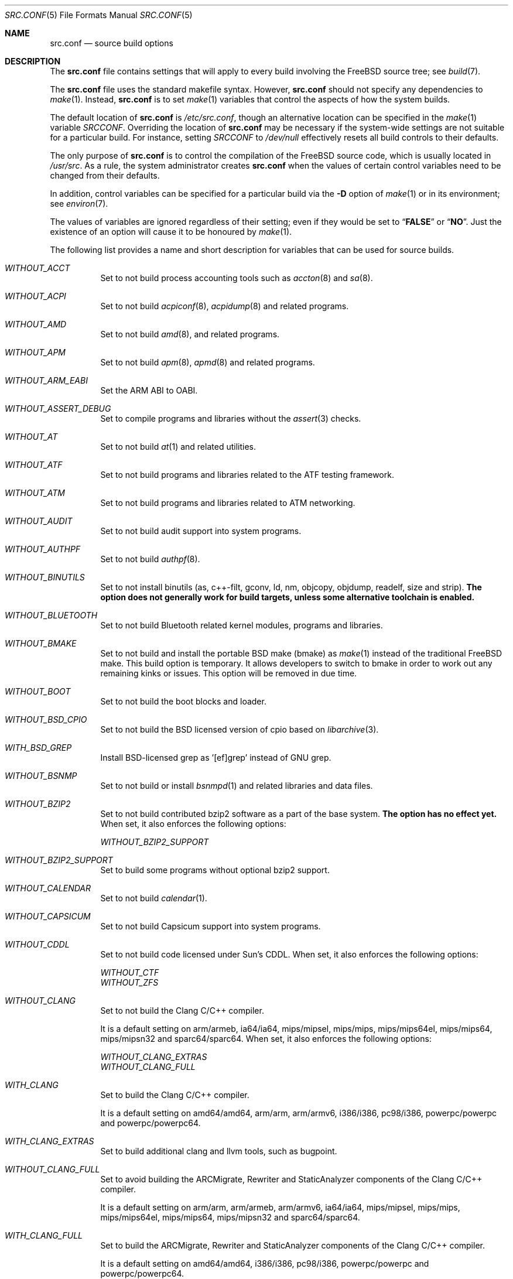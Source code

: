 .\" DO NOT EDIT-- this file is automatically generated.
.\" from FreeBSD: stable/10/tools/build/options/makeman 255964 2013-10-01 07:22:04Z des
.\" $FreeBSD: release/10.0.0/share/man/man5/src.conf.5 258230 2013-11-16 18:40:44Z gjb $
.Dd November 11, 2013
.Dt SRC.CONF 5
.Os
.Sh NAME
.Nm src.conf
.Nd "source build options"
.Sh DESCRIPTION
The
.Nm
file contains settings that will apply to every build involving the
.Fx
source tree; see
.Xr build 7 .
.Pp
The
.Nm
file uses the standard makefile syntax.
However,
.Nm
should not specify any dependencies to
.Xr make 1 .
Instead,
.Nm
is to set
.Xr make 1
variables that control the aspects of how the system builds.
.Pp
The default location of
.Nm
is
.Pa /etc/src.conf ,
though an alternative location can be specified in the
.Xr make 1
variable
.Va SRCCONF .
Overriding the location of
.Nm
may be necessary if the system-wide settings are not suitable
for a particular build.
For instance, setting
.Va SRCCONF
to
.Pa /dev/null
effectively resets all build controls to their defaults.
.Pp
The only purpose of
.Nm
is to control the compilation of the
.Fx
source code, which is usually located in
.Pa /usr/src .
As a rule, the system administrator creates
.Nm
when the values of certain control variables need to be changed
from their defaults.
.Pp
In addition, control variables can be specified
for a particular build via the
.Fl D
option of
.Xr make 1
or in its environment; see
.Xr environ 7 .
.Pp
The values of variables are ignored regardless of their setting;
even if they would be set to
.Dq Li FALSE
or
.Dq Li NO .
Just the existence of an option will cause
it to be honoured by
.Xr make 1 .
.Pp
The following list provides a name and short description for variables
that can be used for source builds.
.Bl -tag -width indent
.It Va WITHOUT_ACCT
.\" from FreeBSD: stable/10/tools/build/options/WITHOUT_ACCT 223201 2011-06-17 20:47:44Z ed
Set to not build process accounting tools such as
.Xr accton 8
and
.Xr sa 8 .
.It Va WITHOUT_ACPI
.\" from FreeBSD: stable/10/tools/build/options/WITHOUT_ACPI 156932 2006-03-21 07:50:50Z ru
Set to not build
.Xr acpiconf 8 ,
.Xr acpidump 8
and related programs.
.It Va WITHOUT_AMD
.\" from FreeBSD: stable/10/tools/build/options/WITHOUT_AMD 183242 2008-09-21 22:02:26Z sam
Set to not build
.Xr amd 8 ,
and related programs.
.It Va WITHOUT_APM
.\" from FreeBSD: stable/10/tools/build/options/WITHOUT_APM 183242 2008-09-21 22:02:26Z sam
Set to not build
.Xr apm 8 ,
.Xr apmd 8
and related programs.
.It Va WITHOUT_ARM_EABI
.\" from FreeBSD: stable/10/tools/build/options/WITHOUT_ARM_EABI 253396 2013-07-16 19:15:19Z andrew
Set the ARM ABI to OABI.
.It Va WITHOUT_ASSERT_DEBUG
.\" from FreeBSD: stable/10/tools/build/options/WITHOUT_ASSERT_DEBUG 162215 2006-09-11 13:55:27Z ru
Set to compile programs and libraries without the
.Xr assert 3
checks.
.It Va WITHOUT_AT
.\" from FreeBSD: stable/10/tools/build/options/WITHOUT_AT 183242 2008-09-21 22:02:26Z sam
Set to not build
.Xr at 1
and related utilities.
.It Va WITHOUT_ATF
.\" from FreeBSD: stable/10/tools/build/options/WITHOUT_ATF 241823 2012-10-22 01:18:41Z marcel
Set to not build programs and libraries related to the ATF testing framework.
.It Va WITHOUT_ATM
.\" from FreeBSD: stable/10/tools/build/options/WITHOUT_ATM 156932 2006-03-21 07:50:50Z ru
Set to not build
programs and libraries related to ATM networking.
.It Va WITHOUT_AUDIT
.\" from FreeBSD: stable/10/tools/build/options/WITHOUT_AUDIT 156932 2006-03-21 07:50:50Z ru
Set to not build audit support into system programs.
.It Va WITHOUT_AUTHPF
.\" from FreeBSD: stable/10/tools/build/options/WITHOUT_AUTHPF 156932 2006-03-21 07:50:50Z ru
Set to not build
.Xr authpf 8 .
.It Va WITHOUT_BINUTILS
.\" from FreeBSD: stable/10/tools/build/options/WITHOUT_BINUTILS 255974 2013-10-01 17:40:56Z emaste
Set to not install binutils (as, c++-filt, gconv,
ld, nm, objcopy, objdump, readelf, size and strip).
.Bf -symbolic
The option does not generally work for build targets, unless some alternative
toolchain is enabled.
.Ef
.It Va WITHOUT_BLUETOOTH
.\" from FreeBSD: stable/10/tools/build/options/WITHOUT_BLUETOOTH 156932 2006-03-21 07:50:50Z ru
Set to not build Bluetooth related kernel modules, programs and libraries.
.It Va WITHOUT_BMAKE
.\" from FreeBSD: stable/10/tools/build/options/WITHOUT_BMAKE 250839 2013-05-21 00:41:49Z delphij
Set to not build and install the portable BSD make (bmake) as
.Xr make 1
instead of the traditional FreeBSD make.
This build option is temporary.
It allows developers to switch to bmake in order to work out any remaining
kinks or issues.
This option will be removed in due time.
.It Va WITHOUT_BOOT
.\" from FreeBSD: stable/10/tools/build/options/WITHOUT_BOOT 156932 2006-03-21 07:50:50Z ru
Set to not build the boot blocks and loader.
.It Va WITHOUT_BSD_CPIO
.\" from FreeBSD: stable/10/tools/build/options/WITHOUT_BSD_CPIO 179813 2008-06-16 05:48:15Z dougb
Set to not build the BSD licensed version of cpio based on
.Xr libarchive 3 .
.It Va WITH_BSD_GREP
.\" from FreeBSD: stable/10/tools/build/options/WITH_BSD_GREP 222273 2011-05-25 01:04:12Z obrien
Install BSD-licensed grep as '[ef]grep' instead of GNU grep.
.It Va WITHOUT_BSNMP
.\" from FreeBSD: stable/10/tools/build/options/WITHOUT_BSNMP 183306 2008-09-23 16:15:42Z sam
Set to not build or install
.Xr bsnmpd 1
and related libraries and data files.
.It Va WITHOUT_BZIP2
.\" from FreeBSD: stable/10/tools/build/options/WITHOUT_BZIP2 174550 2007-12-12 16:43:17Z ru
Set to not build contributed bzip2 software as a part of the base system.
.Bf -symbolic
The option has no effect yet.
.Ef
When set, it also enforces the following options:
.Pp
.Bl -item -compact
.It
.Va WITHOUT_BZIP2_SUPPORT
.El
.It Va WITHOUT_BZIP2_SUPPORT
.\" from FreeBSD: stable/10/tools/build/options/WITHOUT_BZIP2_SUPPORT 166255 2007-01-26 10:19:08Z delphij
Set to build some programs without optional bzip2 support.
.It Va WITHOUT_CALENDAR
.\" from FreeBSD: stable/10/tools/build/options/WITHOUT_CALENDAR 156932 2006-03-21 07:50:50Z ru
Set to not build
.Xr calendar 1 .
.It Va WITHOUT_CAPSICUM
.\" from FreeBSD: stable/10/tools/build/options/WITHOUT_CAPSICUM 229319 2012-01-02 21:57:58Z rwatson
Set to not build Capsicum support into system programs.
.It Va WITHOUT_CDDL
.\" from FreeBSD: stable/10/tools/build/options/WITHOUT_CDDL 163861 2006-11-01 09:02:11Z jb
Set to not build code licensed under Sun's CDDL.
When set, it also enforces the following options:
.Pp
.Bl -item -compact
.It
.Va WITHOUT_CTF
.It
.Va WITHOUT_ZFS
.El
.It Va WITHOUT_CLANG
.\" from FreeBSD: stable/10/tools/build/options/WITHOUT_CLANG 208971 2010-06-10 06:20:26Z ed
Set to not build the Clang C/C++ compiler.
.Pp
It is a default setting on
arm/armeb, ia64/ia64, mips/mipsel, mips/mips, mips/mips64el, mips/mips64, mips/mipsn32 and sparc64/sparc64.
When set, it also enforces the following options:
.Pp
.Bl -item -compact
.It
.Va WITHOUT_CLANG_EXTRAS
.It
.Va WITHOUT_CLANG_FULL
.El
.It Va WITH_CLANG
.\" from FreeBSD: stable/10/tools/build/options/WITH_CLANG 221730 2011-05-10 11:14:40Z ru
Set to build the Clang C/C++ compiler.
.Pp
It is a default setting on
amd64/amd64, arm/arm, arm/armv6, i386/i386, pc98/i386, powerpc/powerpc and powerpc/powerpc64.
.It Va WITH_CLANG_EXTRAS
.\" from FreeBSD: stable/10/tools/build/options/WITH_CLANG_EXTRAS 231057 2012-02-05 23:56:22Z dim
Set to build additional clang and llvm tools, such as bugpoint.
.It Va WITHOUT_CLANG_FULL
.\" from FreeBSD: stable/10/tools/build/options/WITHOUT_CLANG_FULL 246259 2013-02-02 22:28:29Z dim
Set to avoid building the ARCMigrate, Rewriter and StaticAnalyzer components of
the Clang C/C++ compiler.
.Pp
It is a default setting on
arm/arm, arm/armeb, arm/armv6, ia64/ia64, mips/mipsel, mips/mips, mips/mips64el, mips/mips64, mips/mipsn32 and sparc64/sparc64.
.It Va WITH_CLANG_FULL
.\" from FreeBSD: stable/10/tools/build/options/WITH_CLANG_FULL 246259 2013-02-02 22:28:29Z dim
Set to build the ARCMigrate, Rewriter and StaticAnalyzer components of the
Clang C/C++ compiler.
.Pp
It is a default setting on
amd64/amd64, i386/i386, pc98/i386, powerpc/powerpc and powerpc/powerpc64.
.It Va WITHOUT_CLANG_IS_CC
.\" from FreeBSD: stable/10/tools/build/options/WITHOUT_CLANG_IS_CC 242629 2012-11-05 21:53:23Z brooks
Set to install the GCC compiler as
.Pa /usr/bin/cc ,
.Pa /usr/bin/c++
and
.Pa /usr/bin/cpp .
.Pp
It is a default setting on
arm/armeb, ia64/ia64, mips/mipsel, mips/mips, mips/mips64el, mips/mips64, mips/mipsn32, powerpc/powerpc, powerpc/powerpc64 and sparc64/sparc64.
When set, it also enforces the following options:
.Pp
.Bl -item -compact
.It
.Va WITHOUT_LLDB
.El
.It Va WITH_CLANG_IS_CC
.\" from FreeBSD: stable/10/tools/build/options/WITH_CLANG_IS_CC 235342 2012-05-12 16:12:36Z gjb
Set to install the Clang C/C++ compiler as
.Pa /usr/bin/cc ,
.Pa /usr/bin/c++
and
.Pa /usr/bin/cpp .
.Pp
It is a default setting on
amd64/amd64, arm/arm, arm/armv6, i386/i386 and pc98/i386.
.It Va WITHOUT_CPP
.\" from FreeBSD: stable/10/tools/build/options/WITHOUT_CPP 156932 2006-03-21 07:50:50Z ru
Set to not build
.Xr cpp 1 .
.It Va WITHOUT_CROSS_COMPILER
.\" from FreeBSD: stable/10/tools/build/options/WITHOUT_CROSS_COMPILER 250659 2013-05-15 14:30:03Z brooks
Set to not build a cross compiler in the cross-tools stage of
buildworld, buildkernel, etc.
.It Va WITHOUT_CRYPT
.\" from FreeBSD: stable/10/tools/build/options/WITHOUT_CRYPT 156932 2006-03-21 07:50:50Z ru
Set to not build any crypto code.
When set, it also enforces the following options:
.Pp
.Bl -item -compact
.It
.Va WITHOUT_KERBEROS
.It
.Va WITHOUT_KERBEROS_SUPPORT
.It
.Va WITHOUT_OPENSSH
.It
.Va WITHOUT_OPENSSL
.El
.Pp
When set, the following options are also in effect:
.Pp
.Bl -inset -compact
.It Va WITHOUT_GSSAPI
(unless
.Va WITH_GSSAPI
is set explicitly)
.El
.It Va WITH_CTF
.\" from FreeBSD: stable/10/tools/build/options/WITH_CTF 228159 2011-11-30 18:22:44Z fjoe
Set to compile with CTF (Compact C Type Format) data.
CTF data encapsulates a reduced form of debugging information
similar to DWARF and the venerable stabs and is required for DTrace.
.It Va WITHOUT_CTM
.\" from FreeBSD: stable/10/tools/build/options/WITHOUT_CTM 183242 2008-09-21 22:02:26Z sam
Set to not build
.Xr ctm 1
and related utilities.
.It Va WITHOUT_CXX
.\" from FreeBSD: stable/10/tools/build/options/WITHOUT_CXX 220402 2011-04-06 20:19:07Z uqs
Set to not build
.Xr g++ 1
and related libraries.
It will also prevent building of
.Xr gperf 1
and
.Xr devd 8 .
When set, it also enforces the following options:
.Pp
.Bl -item -compact
.It
.Va WITHOUT_CLANG
.It
.Va WITHOUT_CLANG_EXTRAS
.It
.Va WITHOUT_CLANG_FULL
.It
.Va WITHOUT_GROFF
.El
.It Va WITH_DEBUG_FILES
.\" from FreeBSD: stable/10/tools/build/options/WITH_DEBUG_FILES 251512 2013-06-07 21:40:02Z emaste
Set to strip debug info into a separate file for each executable binary
and shared library.
The debug files will be placed in a subdirectory of
.Pa /usr/lib/debug
and are located automatically by
.Xr gdb 1 .
.It Va WITHOUT_DICT
.\" from FreeBSD: stable/10/tools/build/options/WITHOUT_DICT 156932 2006-03-21 07:50:50Z ru
Set to not build the Webster dictionary files.
.It Va WITHOUT_DYNAMICROOT
.\" from FreeBSD: stable/10/tools/build/options/WITHOUT_DYNAMICROOT 156932 2006-03-21 07:50:50Z ru
Set this if you do not want to link
.Pa /bin
and
.Pa /sbin
dynamically.
.It Va WITHOUT_ED_CRYPTO
.\" from FreeBSD: stable/10/tools/build/options/WITHOUT_ED_CRYPTO 235660 2012-05-19 20:05:27Z marcel
Set to build
.Xr ed 1
without support for encryption/decryption.
.It Va WITHOUT_EXAMPLES
.\" from FreeBSD: stable/10/tools/build/options/WITHOUT_EXAMPLES 156938 2006-03-21 09:06:24Z ru
Set to avoid installing examples to
.Pa /usr/share/examples/ .
.It Va WITHOUT_FDT
.\" from FreeBSD: stable/10/tools/build/options/WITHOUT_FDT 221539 2011-05-06 19:10:27Z ru
Set to not build Flattened Device Tree support as part of the base system.
This includes the device tree compiler (dtc) and libfdt support library.
.Pp
It is a default setting on
amd64/amd64, i386/i386, ia64/ia64, pc98/i386 and sparc64/sparc64.
.It Va WITH_FDT
.\" from FreeBSD: stable/10/tools/build/options/WITH_FDT 221730 2011-05-10 11:14:40Z ru
Set to build Flattened Device Tree support as part of the base system.
This includes the device tree compiler (dtc) and libfdt support library.
.Pp
It is a default setting on
arm/arm, arm/armeb, arm/armv6, mips/mipsel, mips/mips, mips/mips64el, mips/mips64, mips/mipsn32, powerpc/powerpc and powerpc/powerpc64.
.It Va WITHOUT_FLOPPY
.\" from FreeBSD: stable/10/tools/build/options/WITHOUT_FLOPPY 221540 2011-05-06 19:13:03Z ru
Set to not build or install programs
for operating floppy disk driver.
.It Va WITHOUT_FORMAT_EXTENSIONS
.\" from FreeBSD: stable/10/tools/build/options/WITHOUT_FORMAT_EXTENSIONS 250658 2013-05-15 13:04:10Z brooks
Set to not enable
.Fl fformat-extensions
when compiling the kernel.
Also disables all format checking.
.It Va WITHOUT_FORTH
.\" from FreeBSD: stable/10/tools/build/options/WITHOUT_FORTH 156932 2006-03-21 07:50:50Z ru
Set to build bootloaders without Forth support.
.It Va WITHOUT_FP_LIBC
.\" from FreeBSD: stable/10/tools/build/options/WITHOUT_FP_LIBC 156932 2006-03-21 07:50:50Z ru
Set to build
.Nm libc
without floating-point support.
.It Va WITHOUT_FREEBSD_UPDATE
.\" from FreeBSD: stable/10/tools/build/options/WITHOUT_FREEBSD_UPDATE 183242 2008-09-21 22:02:26Z sam
Set to not build
.Xr freebsd-update 8 .
.It Va WITHOUT_GAMES
.\" from FreeBSD: stable/10/tools/build/options/WITHOUT_GAMES 156932 2006-03-21 07:50:50Z ru
Set to not build games.
.It Va WITHOUT_GCC
.\" from FreeBSD: stable/10/tools/build/options/WITHOUT_GCC 255326 2013-09-06 20:49:48Z zeising
Set to not build and install gcc and g++.
.Pp
It is a default setting on
amd64/amd64, arm/arm, arm/armv6 and i386/i386.
.It Va WITH_GCC
.\" from FreeBSD: stable/10/tools/build/options/WITH_GCC 255326 2013-09-06 20:49:48Z zeising
Set to build and install gcc and g++.
.Pp
It is a default setting on
arm/armeb, ia64/ia64, mips/mipsel, mips/mips, mips/mips64el, mips/mips64, mips/mipsn32, pc98/i386, powerpc/powerpc, powerpc/powerpc64 and sparc64/sparc64.
.It Va WITHOUT_GCOV
.\" from FreeBSD: stable/10/tools/build/options/WITHOUT_GCOV 156932 2006-03-21 07:50:50Z ru
Set to not build the
.Xr gcov 1
tool.
.It Va WITHOUT_GDB
.\" from FreeBSD: stable/10/tools/build/options/WITHOUT_GDB 156932 2006-03-21 07:50:50Z ru
Set to not build
.Xr gdb 1 .
.It Va WITHOUT_GNU
.\" from FreeBSD: stable/10/tools/build/options/WITHOUT_GNU 174550 2007-12-12 16:43:17Z ru
Set to not build contributed GNU software as a part of the base system.
This option can be useful if the system built must not contain any code
covered by the GNU Public License due to legal reasons.
.Bf -symbolic
The option has no effect yet.
.Ef
When set, it also enforces the following options:
.Pp
.Bl -item -compact
.It
.Va WITHOUT_GNU_SUPPORT
.El
.It Va WITHOUT_GNUCXX
.\" from FreeBSD: stable/10/tools/build/options/WITHOUT_GNUCXX 255321 2013-09-06 20:08:03Z theraven
Do not build the GNU C++ stack (g++, libstdc++).
This is the default on platforms where clang is the system compiler.
.Pp
It is a default setting on
amd64/amd64, arm/arm, arm/armv6, i386/i386 and pc98/i386.
.It Va WITH_GNUCXX
.\" from FreeBSD: stable/10/tools/build/options/WITH_GNUCXX 255321 2013-09-06 20:08:03Z theraven
Build the GNU C++ stack (g++, libstdc++).
This is the default on platforms where gcc is the system compiler.
.Pp
It is a default setting on
arm/armeb, ia64/ia64, mips/mipsel, mips/mips, mips/mips64el, mips/mips64, mips/mipsn32, powerpc/powerpc, powerpc/powerpc64 and sparc64/sparc64.
.It Va WITHOUT_GNU_SUPPORT
.\" from FreeBSD: stable/10/tools/build/options/WITHOUT_GNU_SUPPORT 156932 2006-03-21 07:50:50Z ru
Set to build some programs without optional GNU support.
.It Va WITHOUT_GPIB
.\" from FreeBSD: stable/10/tools/build/options/WITHOUT_GPIB 156932 2006-03-21 07:50:50Z ru
Set to not build GPIB bus support.
.It Va WITHOUT_GPIO
.\" from FreeBSD: stable/10/tools/build/options/WITHOUT_GPIO 228081 2011-11-28 17:54:34Z dim
Set to not build
.Xr gpioctl 8
as part of the base system.
.It Va WITH_GPL_DTC
.\" from FreeBSD: stable/10/tools/build/options/WITH_GPL_DTC 246262 2013-02-02 22:42:46Z dim
Set to build the GPL'd version of the device tree compiler from elinux.org,
instead of the BSD licensed one.
.It Va WITHOUT_GROFF
.\" from FreeBSD: stable/10/tools/build/options/WITHOUT_GROFF 218941 2011-02-22 08:13:49Z uqs
Set to not build
.Xr groff 1
and
.Xr vgrind 1 .
You should consider installing the textproc/groff port to not break
.Xr man 1 .
.It Va WITHOUT_GSSAPI
.\" from FreeBSD: stable/10/tools/build/options/WITHOUT_GSSAPI 174548 2007-12-12 16:39:32Z ru
Set to not build libgssapi.
.It Va WITH_HESIOD
.\" from FreeBSD: stable/10/tools/build/options/WITH_HESIOD 156932 2006-03-21 07:50:50Z ru
Set to build Hesiod support.
.It Va WITHOUT_HTML
.\" from FreeBSD: stable/10/tools/build/options/WITHOUT_HTML 156932 2006-03-21 07:50:50Z ru
Set to not build HTML docs.
.It Va WITHOUT_ICONV
.\" from FreeBSD: stable/10/tools/build/options/WITHOUT_ICONV 254919 2013-08-26 17:15:56Z antoine
Set to not build iconv as part of libc.
.It Va WITHOUT_INET
.\" from FreeBSD: stable/10/tools/build/options/WITHOUT_INET 221266 2011-04-30 17:58:28Z bz
Set to not build programs and libraries related to IPv4 networking.
When set, it also enforces the following options:
.Pp
.Bl -item -compact
.It
.Va WITHOUT_INET_SUPPORT
.El
.It Va WITHOUT_INET6
.\" from FreeBSD: stable/10/tools/build/options/WITHOUT_INET6 156932 2006-03-21 07:50:50Z ru
Set to not build
programs and libraries related to IPv6 networking.
When set, it also enforces the following options:
.Pp
.Bl -item -compact
.It
.Va WITHOUT_INET6_SUPPORT
.El
.It Va WITHOUT_INET6_SUPPORT
.\" from FreeBSD: stable/10/tools/build/options/WITHOUT_INET6_SUPPORT 156932 2006-03-21 07:50:50Z ru
Set to build libraries, programs, and kernel modules without IPv6 support.
.It Va WITHOUT_INET_SUPPORT
.\" from FreeBSD: stable/10/tools/build/options/WITHOUT_INET_SUPPORT 221266 2011-04-30 17:58:28Z bz
Set to build libraries, programs, and kernel modules without IPv4 support.
.It Va WITHOUT_INFO
.\" from FreeBSD: stable/10/tools/build/options/WITHOUT_INFO 156932 2006-03-21 07:50:50Z ru
Set to not make or install
.Xr info 5
files.
.It Va WITHOUT_INSTALLLIB
.\" from FreeBSD: stable/10/tools/build/options/WITHOUT_INSTALLLIB 174497 2007-12-09 21:56:21Z dougb
Set this if you do not want to install optional libraries.
For example when creating a
.Xr nanobsd 8
image.
.It Va WITH_INSTALL_AS_USER
.\" from FreeBSD: stable/10/tools/build/options/WITH_INSTALL_AS_USER 238021 2012-07-02 20:24:01Z marcel
Set to make install targets succeed for non-root users by installing
files with owner and group attributes set to that of the user running
the
.Xr make 1
command.
The user still has to set the
.Va DESTDIR
variable to point to a directory where the user has write permissions.
.It Va WITHOUT_IPFILTER
.\" from FreeBSD: stable/10/tools/build/options/WITHOUT_IPFILTER 156932 2006-03-21 07:50:50Z ru
Set to not build IP Filter package.
.It Va WITHOUT_IPFW
.\" from FreeBSD: stable/10/tools/build/options/WITHOUT_IPFW 183242 2008-09-21 22:02:26Z sam
Set to not build IPFW tools.
.It Va WITHOUT_IPX
.\" from FreeBSD: stable/10/tools/build/options/WITHOUT_IPX 156932 2006-03-21 07:50:50Z ru
Set to not build programs and libraries related to IPX networking.
When set, it also enforces the following options:
.Pp
.Bl -item -compact
.It
.Va WITHOUT_IPX_SUPPORT
.El
.It Va WITHOUT_IPX_SUPPORT
.\" from FreeBSD: stable/10/tools/build/options/WITHOUT_IPX_SUPPORT 156932 2006-03-21 07:50:50Z ru
Set to build some programs without IPX support.
.It Va WITHOUT_JAIL
.\" from FreeBSD: stable/10/tools/build/options/WITHOUT_JAIL 249966 2013-04-27 04:09:09Z eadler
Set to not build tools for the support of jails; e.g.,
.Xr jail 8 .
.It Va WITHOUT_KDUMP
.\" from FreeBSD: stable/10/tools/build/options/WITHOUT_KDUMP 240690 2012-09-19 11:38:37Z zeising
Set to not build
.Xr kdump 1
and
.Xr truss 1 .
.It Va WITHOUT_KERBEROS
.\" from FreeBSD: stable/10/tools/build/options/WITHOUT_KERBEROS 174549 2007-12-12 16:42:03Z ru
Set this if you do not want to build Kerberos 5 (KTH Heimdal).
When set, it also enforces the following options:
.Pp
.Bl -item -compact
.It
.Va WITHOUT_KERBEROS_SUPPORT
.El
.Pp
When set, the following options are also in effect:
.Pp
.Bl -inset -compact
.It Va WITHOUT_GSSAPI
(unless
.Va WITH_GSSAPI
is set explicitly)
.El
.It Va WITHOUT_KERBEROS_SUPPORT
.\" from FreeBSD: stable/10/tools/build/options/WITHOUT_KERBEROS_SUPPORT 251794 2013-06-15 20:29:07Z eadler
Set to build some programs without Kerberos support, like
.Xr ssh 1 ,
.Xr telnet 1 ,
.Xr sshd 8 ,
and
.Xr telnetd 8 .
.It Va WITHOUT_KERNEL_SYMBOLS
.\" from FreeBSD: stable/10/tools/build/options/WITHOUT_KERNEL_SYMBOLS 222189 2011-05-22 18:23:17Z imp
Set to not install kernel symbol files.
.Bf -symbolic
This option is recommended for those people who have small root partitions.
.Ef
.It Va WITHOUT_KVM
.\" from FreeBSD: stable/10/tools/build/options/WITHOUT_KVM 174550 2007-12-12 16:43:17Z ru
Set to not build the
.Nm libkvm
library as a part of the base system.
.Bf -symbolic
The option has no effect yet.
.Ef
When set, it also enforces the following options:
.Pp
.Bl -item -compact
.It
.Va WITHOUT_KVM_SUPPORT
.El
.It Va WITHOUT_KVM_SUPPORT
.\" from FreeBSD: stable/10/tools/build/options/WITHOUT_KVM_SUPPORT 170644 2007-06-13 02:08:04Z sepotvin
Set to build some programs without optional
.Nm libkvm
support.
.It Va WITHOUT_LDNS
.\" from FreeBSD: stable/10/tools/build/options/WITHOUT_LDNS 255591 2013-09-15 13:11:13Z des
Setting this variable will prevent the LDNS library from being built.
When set, it also enforces the following options:
.Pp
.Bl -item -compact
.It
.Va WITHOUT_LDNS_UTILS
.It
.Va WITHOUT_UNBOUND
.El
.It Va WITHOUT_LDNS_UTILS
.\" from FreeBSD: stable/10/tools/build/options/WITHOUT_LDNS_UTILS 255850 2013-09-24 14:33:31Z des
Setting this variable will prevent building the LDNS utilities
.Xr drill 1
and
.Xr host 1 .
.It Va WITHOUT_LEGACY_CONSOLE
.\" from FreeBSD: stable/10/tools/build/options/WITHOUT_LEGACY_CONSOLE 249966 2013-04-27 04:09:09Z eadler
Set to not build programs that support a legacy PC console; e.g.,
.Xr kbdcontrol 8
and
.Xr vidcontrol 8 .
.It Va WITHOUT_LIB32
.\" from FreeBSD: stable/10/tools/build/options/WITHOUT_LIB32 156932 2006-03-21 07:50:50Z ru
On amd64, set to not build 32-bit library set and a
.Nm ld-elf32.so.1
runtime linker.
.It Va WITHOUT_LIBCPLUSPLUS
.\" from FreeBSD: stable/10/tools/build/options/WITHOUT_LIBCPLUSPLUS 246262 2013-02-02 22:42:46Z dim
Set to avoid building libcxxrt and libc++.
.It Va WITHOUT_LIBPTHREAD
.\" from FreeBSD: stable/10/tools/build/options/WITHOUT_LIBPTHREAD 188848 2009-02-20 11:09:55Z mtm
Set to not build the
.Nm libpthread
providing library,
.Nm libthr .
When set, it also enforces the following options:
.Pp
.Bl -item -compact
.It
.Va WITHOUT_LIBTHR
.El
.It Va WITHOUT_LIBTHR
.\" from FreeBSD: stable/10/tools/build/options/WITHOUT_LIBTHR 156932 2006-03-21 07:50:50Z ru
Set to not build the
.Nm libthr
(1:1 threading)
library.
.It Va WITH_LLDB
.\" from FreeBSD: stable/10/tools/build/options/WITH_LLDB 255722 2013-09-20 01:52:02Z emaste
Set to build the LLDB debugger.
.It Va WITHOUT_LOCALES
.\" from FreeBSD: stable/10/tools/build/options/WITHOUT_LOCALES 156932 2006-03-21 07:50:50Z ru
Set to not build localization files; see
.Xr locale 1 .
.It Va WITHOUT_LOCATE
.\" from FreeBSD: stable/10/tools/build/options/WITHOUT_LOCATE 183242 2008-09-21 22:02:26Z sam
Set to not build
.Xr locate 1
and related programs.
.It Va WITHOUT_LPR
.\" from FreeBSD: stable/10/tools/build/options/WITHOUT_LPR 156932 2006-03-21 07:50:50Z ru
Set to not build
.Xr lpr 1
and related programs.
.It Va WITHOUT_LS_COLORS
.\" from FreeBSD: stable/10/tools/build/options/WITHOUT_LS_COLORS 235660 2012-05-19 20:05:27Z marcel
Set to build
.Xr ls 1
without support for colors to distinguish file types.
.It Va WITHOUT_MAIL
.\" from FreeBSD: stable/10/tools/build/options/WITHOUT_MAIL 183242 2008-09-21 22:02:26Z sam
Set to not build any mail support (MUA or MTA).
When set, it also enforces the following options:
.Pp
.Bl -item -compact
.It
.Va WITHOUT_MAILWRAPPER
.It
.Va WITHOUT_SENDMAIL
.El
.It Va WITHOUT_MAILWRAPPER
.\" from FreeBSD: stable/10/tools/build/options/WITHOUT_MAILWRAPPER 156932 2006-03-21 07:50:50Z ru
Set to not build the
.Xr mailwrapper 8
MTA selector.
.It Va WITHOUT_MAKE
.\" from FreeBSD: stable/10/tools/build/options/WITHOUT_MAKE 183242 2008-09-21 22:02:26Z sam
Set to not install
.Xr make 1
and related support files.
.It Va WITHOUT_MAN
.\" from FreeBSD: stable/10/tools/build/options/WITHOUT_MAN 156932 2006-03-21 07:50:50Z ru
Set to not build manual pages.
When set, the following options are also in effect:
.Pp
.Bl -inset -compact
.It Va WITHOUT_MAN_UTILS
(unless
.Va WITH_MAN_UTILS
is set explicitly)
.El
.It Va WITHOUT_MAN_UTILS
.\" from FreeBSD: stable/10/tools/build/options/WITHOUT_MAN_UTILS 208322 2010-05-20 00:07:21Z jkim
Set to not build utilities for manual pages,
.Xr apropos 1 ,
.Xr catman 1 ,
.Xr makewhatis 1 ,
.Xr man 1 ,
.Xr whatis 1 ,
.Xr manctl 8 ,
and related support files.
.It Va WITH_NAND
.\" from FreeBSD: stable/10/tools/build/options/WITH_NAND 235537 2012-05-17 10:11:18Z gber
Set to build the NAND Flash components.
.It Va WITHOUT_NDIS
.\" from FreeBSD: stable/10/tools/build/options/WITHOUT_NDIS 183242 2008-09-21 22:02:26Z sam
Set to not build programs and libraries
related to NDIS emulation support.
.It Va WITHOUT_NETCAT
.\" from FreeBSD: stable/10/tools/build/options/WITHOUT_NETCAT 156932 2006-03-21 07:50:50Z ru
Set to not build
.Xr nc 1
utility.
.It Va WITHOUT_NETGRAPH
.\" from FreeBSD: stable/10/tools/build/options/WITHOUT_NETGRAPH 183242 2008-09-21 22:02:26Z sam
Set to not build applications to support
.Xr netgraph 4 .
When set, it also enforces the following options:
.Pp
.Bl -item -compact
.It
.Va WITHOUT_ATM
.It
.Va WITHOUT_BLUETOOTH
.It
.Va WITHOUT_NETGRAPH_SUPPORT
.El
.It Va WITHOUT_NETGRAPH_SUPPORT
.\" from FreeBSD: stable/10/tools/build/options/WITHOUT_NETGRAPH_SUPPORT 183305 2008-09-23 16:11:15Z sam
Set to build libraries, programs, and kernel modules without netgraph support.
.It Va WITHOUT_NIS
.\" from FreeBSD: stable/10/tools/build/options/WITHOUT_NIS 156932 2006-03-21 07:50:50Z ru
Set to not build
.Xr NIS 8
support and related programs.
If set, you might need to adopt your
.Xr nsswitch.conf 5
and remove
.Sq nis
entries.
.It Va WITHOUT_NLS
.\" from FreeBSD: stable/10/tools/build/options/WITHOUT_NLS 156932 2006-03-21 07:50:50Z ru
Set to not build NLS catalogs.
.It Va WITHOUT_NLS_CATALOGS
.\" from FreeBSD: stable/10/tools/build/options/WITHOUT_NLS_CATALOGS 156932 2006-03-21 07:50:50Z ru
Set to not build NLS catalog support for
.Xr csh 1 .
.It Va WITHOUT_NMTREE
.\" from FreeBSD: stable/10/tools/build/options/WITHOUT_NMTREE 257460 2013-10-31 18:06:32Z brooks
Set to install
.Xr fmtree 8
as
.Xr mtree 8 .
By default
.Xr nmtree 8
is installed as
.Xr mtree 8 .
.It Va WITHOUT_NS_CACHING
.\" from FreeBSD: stable/10/tools/build/options/WITHOUT_NS_CACHING 172803 2007-10-19 14:01:25Z ru
Set to disable name caching in the
.Pa nsswitch
subsystem.
The generic caching daemon,
.Xr nscd 8 ,
will not be built either if this option is set.
.It Va WITHOUT_NTP
.\" from FreeBSD: stable/10/tools/build/options/WITHOUT_NTP 183242 2008-09-21 22:02:26Z sam
Set to not build
.Xr ntpd 8
and related programs.
.It Va WITH_OFED
.\" from FreeBSD: stable/10/tools/build/options/WITH_OFED 228081 2011-11-28 17:54:34Z dim
Set to build the
.Dq "OpenFabrics Enterprise Distribution"
Infiniband software stack.
.It Va WITHOUT_OPENSSH
.\" from FreeBSD: stable/10/tools/build/options/WITHOUT_OPENSSH 156932 2006-03-21 07:50:50Z ru
Set to not build OpenSSH.
.It Va WITH_OPENSSH_NONE_CIPHER
.\" from FreeBSD: stable/10/tools/build/options/WITH_OPENSSH_NONE_CIPHER 245527 2013-01-17 01:51:04Z bz
Set to include the "None" cipher support in OpenSSH and its libraries.
Additional adjustments may need to be done to system configuration
files, such as
.Xr sshd_config 5 ,
to enable this cipher.
Please see
.Pa /usr/src/crypto/openssh/README.hpn
for full details.
.It Va WITHOUT_OPENSSL
.\" from FreeBSD: stable/10/tools/build/options/WITHOUT_OPENSSL 156932 2006-03-21 07:50:50Z ru
Set to not build OpenSSL.
When set, it also enforces the following options:
.Pp
.Bl -item -compact
.It
.Va WITHOUT_KERBEROS
.It
.Va WITHOUT_KERBEROS_SUPPORT
.It
.Va WITHOUT_OPENSSH
.El
.Pp
When set, the following options are also in effect:
.Pp
.Bl -inset -compact
.It Va WITHOUT_GSSAPI
(unless
.Va WITH_GSSAPI
is set explicitly)
.El
.It Va WITHOUT_PAM
.\" from FreeBSD: stable/10/tools/build/options/WITHOUT_PAM 174550 2007-12-12 16:43:17Z ru
Set to not build PAM library and modules.
.Bf -symbolic
This option is deprecated and does nothing.
.Ef
When set, it also enforces the following options:
.Pp
.Bl -item -compact
.It
.Va WITHOUT_PAM_SUPPORT
.El
.It Va WITHOUT_PAM_SUPPORT
.\" from FreeBSD: stable/10/tools/build/options/WITHOUT_PAM_SUPPORT 156932 2006-03-21 07:50:50Z ru
Set to build some programs without PAM support, particularly
.Xr ftpd 8
and
.Xr ppp 8 .
.It Va WITHOUT_PC_SYSINSTALL
.\" from FreeBSD: stable/10/tools/build/options/WITHOUT_PC_SYSINSTALL 245606 2013-01-18 15:57:09Z eadler
Set to not build
.Xr pc-sysinstall 8
and related programs.
.It Va WITHOUT_PF
.\" from FreeBSD: stable/10/tools/build/options/WITHOUT_PF 156932 2006-03-21 07:50:50Z ru
Set to not build PF firewall package.
When set, it also enforces the following options:
.Pp
.Bl -item -compact
.It
.Va WITHOUT_AUTHPF
.El
.It Va WITHOUT_PKGBOOTSTRAP
.\" from FreeBSD: stable/10/tools/build/options/WITHOUT_PKGBOOTSTRAP 257573 2013-11-03 13:06:43Z bdrewery
Set to not build
.Xr pkg 7
bootstrap tool
.It Va WITH_PKGTOOLS
.\" from FreeBSD: stable/10/tools/build/options/WITH_PKGTOOLS 253305 2013-07-12 23:11:17Z bapt
Set to build
.Xr pkg_add 8
and related programs.
.It Va WITHOUT_PMC
.\" from FreeBSD: stable/10/tools/build/options/WITHOUT_PMC 183242 2008-09-21 22:02:26Z sam
Set to not build
.Xr pmccontrol 8
and related programs.
.It Va WITHOUT_PORTSNAP
.\" from FreeBSD: stable/10/tools/build/options/WITHOUT_PORTSNAP 183242 2008-09-21 22:02:26Z sam
Set to not build or install
.Xr portsnap 8
and related files.
.It Va WITHOUT_PPP
.\" from FreeBSD: stable/10/tools/build/options/WITHOUT_PPP 183242 2008-09-21 22:02:26Z sam
Set to not build
.Xr ppp 8
and related programs.
.It Va WITHOUT_PROFILE
.\" from FreeBSD: stable/10/tools/build/options/WITHOUT_PROFILE 228196 2011-12-02 09:09:54Z fjoe
Set to avoid compiling profiled libraries.
.It Va WITHOUT_QUOTAS
.\" from FreeBSD: stable/10/tools/build/options/WITHOUT_QUOTAS 183242 2008-09-21 22:02:26Z sam
Set to not build
.Xr quota 8
and related programs.
.It Va WITHOUT_RCMDS
.\" from FreeBSD: stable/10/tools/build/options/WITHOUT_RCMDS 156932 2006-03-21 07:50:50Z ru
Disable building of the
.Bx
r-commands.
This includes
.Xr rlogin 1 ,
.Xr rsh 1 ,
etc.
.It Va WITHOUT_RCS
.\" from FreeBSD: stable/10/tools/build/options/WITHOUT_RCS 256198 2013-10-09 17:07:20Z gjb
Set to not build
.Xr rcs 1
and related utilities.
.It Va WITHOUT_RESCUE
.\" from FreeBSD: stable/10/tools/build/options/WITHOUT_RESCUE 156932 2006-03-21 07:50:50Z ru
Set to not build
.Xr rescue 8 .
.It Va WITHOUT_ROUTED
.\" from FreeBSD: stable/10/tools/build/options/WITHOUT_ROUTED 183242 2008-09-21 22:02:26Z sam
Set to not build
.Xr routed 8
utility.
.It Va WITHOUT_SENDMAIL
.\" from FreeBSD: stable/10/tools/build/options/WITHOUT_SENDMAIL 156932 2006-03-21 07:50:50Z ru
Set to not build
.Xr sendmail 8
and related programs.
.It Va WITHOUT_SETUID_LOGIN
.\" from FreeBSD: stable/10/tools/build/options/WITHOUT_SETUID_LOGIN 156932 2006-03-21 07:50:50Z ru
Set this to disable the installation of
.Xr login 1
as a set-user-ID root program.
.It Va WITHOUT_SHAREDOCS
.\" from FreeBSD: stable/10/tools/build/options/WITHOUT_SHAREDOCS 156932 2006-03-21 07:50:50Z ru
Set to not build the
.Bx 4.4
legacy docs.
.It Va WITH_SHARED_TOOLCHAIN
.\" from FreeBSD: stable/10/tools/build/options/WITH_SHARED_TOOLCHAIN 235342 2012-05-12 16:12:36Z gjb
Set to build the toolchain binaries shared.
The set includes
.Xr cc 1 ,
.Xr make 1
and necessary utilities like assembler, linker and library archive manager.
.It Va WITHOUT_SOURCELESS
.\" from FreeBSD: stable/10/tools/build/options/WITHOUT_SOURCELESS 230972 2012-02-04 00:54:43Z rmh
Set to not build kernel modules that include sourceless code (either microcode or native code for host CPU).
When set, it also enforces the following options:
.Pp
.Bl -item -compact
.It
.Va WITHOUT_SOURCELESS_HOST
.It
.Va WITHOUT_SOURCELESS_UCODE
.El
.It Va WITHOUT_SOURCELESS_HOST
.\" from FreeBSD: stable/10/tools/build/options/WITHOUT_SOURCELESS_HOST 230972 2012-02-04 00:54:43Z rmh
Set to not build kernel modules that include sourceless native code for host CPU.
.It Va WITHOUT_SOURCELESS_UCODE
.\" from FreeBSD: stable/10/tools/build/options/WITHOUT_SOURCELESS_UCODE 230972 2012-02-04 00:54:43Z rmh
Set to not build kernel modules that include sourceless microcode.
.It Va WITHOUT_SSP
.\" from FreeBSD: stable/10/tools/build/options/WITHOUT_SSP 180012 2008-06-25 21:33:28Z ru
Set to not build world with propolice stack smashing protection.
.It Va WITH_SVN
.\" from FreeBSD: stable/10/tools/build/options/WITH_SVN 252561 2013-07-03 12:36:47Z zeising
Set to install
.Xr svnlite 1
as
.Xr svn 1 .
.It Va WITHOUT_SVNLITE
.\" from FreeBSD: stable/10/tools/build/options/WITHOUT_SVNLITE 252561 2013-07-03 12:36:47Z zeising
Set to not build
.Xr svnlite 1
and related programs.
.It Va WITHOUT_SYMVER
.\" from FreeBSD: stable/10/tools/build/options/WITHOUT_SYMVER 169649 2007-05-17 05:03:24Z deischen
Set to disable symbol versioning when building shared libraries.
.It Va WITHOUT_SYSCONS
.\" from FreeBSD: stable/10/tools/build/options/WITHOUT_SYSCONS 156932 2006-03-21 07:50:50Z ru
Set to not build
.Xr syscons 4
support files such as keyboard maps, fonts, and screen output maps.
.It Va WITHOUT_SYSINSTALL
.\" from FreeBSD: stable/10/tools/build/options/WITHOUT_SYSINSTALL 183242 2008-09-21 22:02:26Z sam
Set to not build
.Xr sysinstall 8
and related programs.
.It Va WITHOUT_TCSH
.\" from FreeBSD: stable/10/tools/build/options/WITHOUT_TCSH 156932 2006-03-21 07:50:50Z ru
Set to not build and install
.Pa /bin/csh
(which is
.Xr tcsh 1 ) .
.It Va WITHOUT_TELNET
.\" from FreeBSD: stable/10/tools/build/options/WITHOUT_TELNET 183242 2008-09-21 22:02:26Z sam
Set to not build
.Xr telnet 8
and related programs.
.It Va WITHOUT_TEXTPROC
.\" from FreeBSD: stable/10/tools/build/options/WITHOUT_TEXTPROC 183242 2008-09-21 22:02:26Z sam
Set to not build
programs used for text processing.
When set, it also enforces the following options:
.Pp
.Bl -item -compact
.It
.Va WITHOUT_GROFF
.El
.It Va WITHOUT_TOOLCHAIN
.\" from FreeBSD: stable/10/tools/build/options/WITHOUT_TOOLCHAIN 174550 2007-12-12 16:43:17Z ru
Set to not install
programs used for program development,
compilers, debuggers etc.
.Bf -symbolic
The option does not work for build targets.
.Ef
When set, it also enforces the following options:
.Pp
.Bl -item -compact
.It
.Va WITHOUT_BINUTILS
.It
.Va WITHOUT_CLANG
.It
.Va WITHOUT_CLANG_EXTRAS
.It
.Va WITHOUT_CLANG_FULL
.It
.Va WITHOUT_GCC
.It
.Va WITHOUT_GDB
.El
.It Va WITHOUT_UNBOUND
.\" from FreeBSD: stable/10/tools/build/options/WITHOUT_UNBOUND 255597 2013-09-15 14:51:23Z des
Set to not build
.Xr unbound 8
and related programs.
.It Va WITHOUT_USB
.\" from FreeBSD: stable/10/tools/build/options/WITHOUT_USB 156932 2006-03-21 07:50:50Z ru
Set to not build USB-related programs and libraries.
.It Va WITH_USB_GADGET_EXAMPLES
.\" from FreeBSD: stable/10/tools/build/options/WITH_USB_GADGET_EXAMPLES 254919 2013-08-26 17:15:56Z antoine
Set to build USB gadget kernel modules.
.It Va WITHOUT_UTMPX
.\" from FreeBSD: stable/10/tools/build/options/WITHOUT_UTMPX 231530 2012-02-11 20:28:42Z ed
Set to not build user accounting tools such as
.Xr last 1 ,
.Xr users 1 ,
.Xr who 1 ,
.Xr ac 8 ,
.Xr lastlogin 8
and
.Xr utx 8 .
.It Va WITHOUT_WIRELESS
.\" from FreeBSD: stable/10/tools/build/options/WITHOUT_WIRELESS 183242 2008-09-21 22:02:26Z sam
Set to not build programs used for 802.11 wireless networks; especially
.Xr wpa_supplicant 8
and
.Xr hostapd 8 .
When set, it also enforces the following options:
.Pp
.Bl -item -compact
.It
.Va WITHOUT_WIRELESS_SUPPORT
.El
.It Va WITHOUT_WIRELESS_SUPPORT
.\" from FreeBSD: stable/10/tools/build/options/WITHOUT_WIRELESS_SUPPORT 183305 2008-09-23 16:11:15Z sam
Set to build libraries, programs, and kernel modules without
802.11 wireless support.
.It Va WITHOUT_WPA_SUPPLICANT_EAPOL
.\" from FreeBSD: stable/10/tools/build/options/WITHOUT_WPA_SUPPLICANT_EAPOL 156932 2006-03-21 07:50:50Z ru
Build
.Xr wpa_supplicant 8
without support for the IEEE 802.1X protocol and without
support for EAP-PEAP, EAP-TLS, EAP-LEAP, and EAP-TTLS
protocols (usable only via 802.1X).
.It Va WITHOUT_ZFS
.\" from FreeBSD: stable/10/tools/build/options/WITHOUT_ZFS 168409 2007-04-06 02:13:30Z pjd
Set to not build ZFS file system.
.It Va WITHOUT_ZONEINFO
.\" from FreeBSD: stable/10/tools/build/options/WITHOUT_ZONEINFO 235342 2012-05-12 16:12:36Z gjb
Set to not build the timezone database.
.El
.Sh FILES
.Bl -tag -compact -width Pa
.It Pa /etc/src.conf
.It Pa /usr/share/mk/bsd.own.mk
.El
.Sh SEE ALSO
.Xr make 1 ,
.Xr make.conf 5 ,
.Xr build 7 ,
.Xr ports 7
.Sh HISTORY
The
.Nm
file appeared in
.Fx 7.0 .
.Sh AUTHORS
This manual page was autogenerated.
